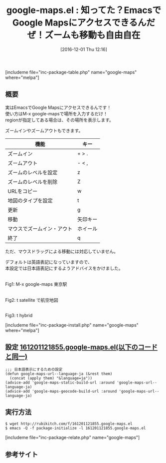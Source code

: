 #+BLOG: rubikitch
#+POSTID: 1834
#+DATE: [2016-12-01 Thu 12:16]
#+PERMALINK: google-maps
#+OPTIONS: toc:nil num:nil todo:nil pri:nil tags:nil ^:nil \n:t -:nil tex:nil ':nil
#+ISPAGE: nil
#+DESCRIPTION:
# (progn (erase-buffer)(find-file-hook--org2blog/wp-mode))
#+BLOG: rubikitch
#+CATEGORY:   検索エンジン
#+EL_PKG_NAME: google-maps
#+TAGS: google, 
#+EL_TITLE: 
#+EL_TITLE0: 知ってた？EmacsでGoogle Mapsにアクセスできるんだぜ！ズームも移動も自由自在
#+EL_URL: 
#+begin: org2blog
#+TITLE: google-maps.el : 知ってた？EmacsでGoogle Mapsにアクセスできるんだぜ！ズームも移動も自由自在
[includeme file="inc-package-table.php" name="google-maps" where="melpa"]

#+end:
** 概要
実はEmacsでGoogle Mapsにアクセスできるんです！
使い方はM-x google-mapsで場所を入力するだけ！
regionが指定してある場合は、その場所を表示します。

ズームインやズームアウトもできます。

| 機能                       | キー         |
|----------------------------+--------------|
| ズームイン                 | + > .    |
| ズームアウト               | - < ,    |
| ズームのレベルを設定       | z        |
| ズームのレベルを削除       | Z        |
| URLをコピー                | w        |
| 地図のタイプを設定         | t        |
| 更新                       | g        |
| 移動                       | 矢印キー |
| マウスでズームイン・アウト | ホイール |
| 終了                       | q        |

ただ、マウスドラッグによる移動には対応していません。

デフォルトは英語表記になっていますので、
本設定では日本語表記にするようアドバイスをかけました。

#+ATTR_HTML: :width 480
[[file:/r/sync/screenshots/20161201122647.png]]
Fig1: M-x google-maps 東京駅

#+ATTR_HTML: :width 480
[[file:/r/sync/screenshots/20161201122657.png]]
Fig2: t satellite で航空地図

#+ATTR_HTML: :width 480
[[file:/r/sync/screenshots/20161201122829.png]]
Fig3: t hybrid



[includeme file="inc-package-install.php" name="google-maps" where="melpa"]
** 設定 [[http://rubikitch.com/f/161201121855.google-maps.el][161201121855.google-maps.el(以下のコードと同一)]]
#+BEGIN: include :file "/r/sync/junk/161201/161201121855.google-maps.el"
#+BEGIN_SRC fundamental
;;; 日本語表示にするための設定
(defun google-maps-url--language-ja (&rest them)
  (concat (apply them) "&language=ja"))
(advice-add 'google-maps-static-build-url :around 'google-maps-url--language-ja)
(advice-add 'google-maps-geocode-build-url :around 'google-maps-url--language-ja)
#+END_SRC

#+END:

** 実行方法
#+BEGIN_EXAMPLE
$ wget http://rubikitch.com/f/161201121855.google-maps.el
$ emacs -Q -f package-initialize -l 161201121855.google-maps.el
#+END_EXAMPLE

[includeme file="inc-package-relate.php" name="google-maps"]
** 参考サイト


# (progn (forward-line 1)(shell-command "screenshot-time.rb org_template" t))
